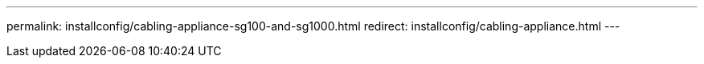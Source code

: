 ---
permalink: installconfig/cabling-appliance-sg100-and-sg1000.html
redirect: installconfig/cabling-appliance.html
---
